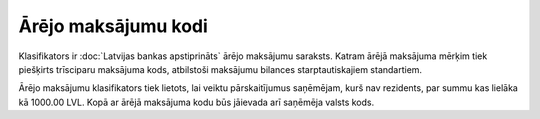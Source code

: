 .. 170 ========================Ārējo maksājumu kodi======================== Klasifikators ir :doc:`Latvijas bankas apstiprināts` ārējo maksājumu
saraksts. Katram ārējā maksājuma mērķim tiek piešķirts trīsciparu
maksājuma kods, atbilstoši maksājumu bilances starptautiskajiem
standartiem.

|images_ozols/26456.png|

Ārējo maksājumu klasifikators tiek lietots, lai veiktu pārskaitījumus
saņēmējam, kurš nav rezidents, par summu kas lielāka kā 1000.00 LVL.
Kopā ar ārējā maksājuma kodu būs jāievada arī saņēmēja valsts kods.


.. |images_ozols/26456.png| image:: images_ozols/26456.png
       :scale: 100%

 